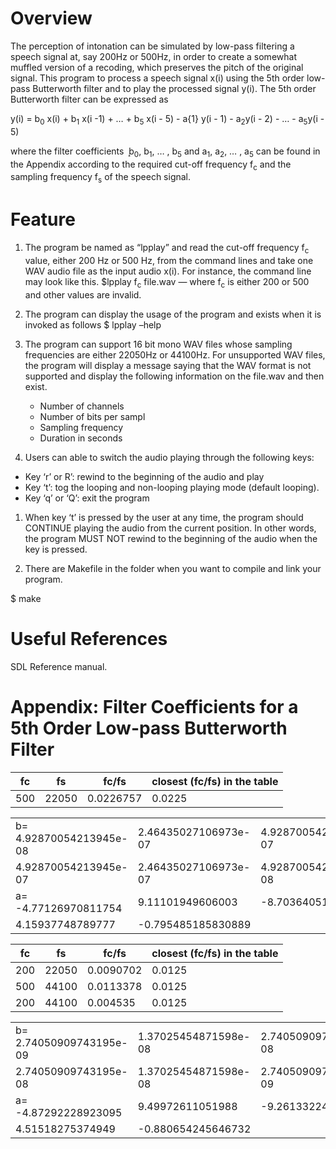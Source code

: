 * Overview
The perception of intonation can be simulated by low-pass filtering a speech signal at, say 200Hz or 500Hz, in order to create a somewhat muffled version of a recoding, which preserves the pitch of the original signal.
This program to process a speech signal x(i) using the 5th order low-pass Butterworth filter and to play the processed signal y(i).
The 5th order Butterworth filter can be expressed as

y(i) = b_{0} x(i) + b_{1} x(i -1) + ... + b_{5} x(i - 5) - a{1} y(i - 1) - a_{2}y(i - 2) - ... - a_{5}y(i - 5)

where the filter coefficients ܾ b_{0}, b_{1}, ... , b_{5} and a_{1}, a_{2}, ... , a_{5} can be found in the Appendix according to the required cut-off frequency f_{c} and the sampling frequency f_{s} of the speech signal.
* Feature
1. The program be named as “lpplay” and read the cut-off frequency f_{c} value, either 200 Hz or 500 Hz, from the command lines and take one WAV audio file as the input audio x(i). For instance, the command line may look like this. $lpplay f_{c} file.wav --- where f_{c} is either 200 or 500 and other values are invalid.

2. The program can display the usage of the program and exists when it is invoked as follows $ lpplay –help

3. The program can support 16 bit mono WAV files whose sampling frequencies are either 22050Hz or 44100Hz. For unsupported WAV files, the program will display a message saying that the WAV format is not supported and display the following information on the file.wav and then exist.
   + Number of channels
   + Number of bits per sampl
   + Sampling frequency
   + Duration in seconds

4. Users can able to switch the audio playing through the following keys:
+ Key ‘r’ or R’: rewind to the beginning of the audio and play
+ Key ‘t’: tog the looping and non-looping playing mode (default looping).
+ Key ‘q’ or ‘Q’: exit the program

5. When key ‘t’ is pressed by the user at any time, the program should CONTINUE playing the audio from the current position. In other words, the program MUST NOT rewind to the beginning of the audio when the key is pressed.

6. There are Makefile in the folder when you want to compile and link your program.
$ make

* Useful References
SDL Reference manual.

* Appendix: Filter Coefficients for a 5th Order Low-pass Butterworth Filter

|  fc |    fs |     fc/fs | closest (fc/fs) in the table |
|-----+-------+-----------+------------------------------|
| 500 | 22050 | 0.0226757 |                       0.0225 |

| b= 4.92870054213945e-08 | 2.46435027106973e-07 | 4.92870054213945e-07 |
|    4.92870054213945e-07 | 2.46435027106973e-07 | 4.92870054213945e-08 |
|    a= -4.77126970811754 |     9.11101949606003 |    -8.70364051282520 |
|        4.15937748789777 |   -0.795485185830889 |                      |

|  fc |    fs |     fc/fs | closest (fc/fs) in the table |
|-----+-------+-----------+------------------------------|
| 200 | 22050 | 0.0090702 |                       0.0125 |
| 500 | 44100 | 0.0113378 |                       0.0125 |
| 200 | 44100 |  0.004535 |                       0.0125 |

| b= 2.74050909743195e-09 | 1.37025454871598e-08 | 2.74050909743195e-08 |
|    2.74050909743195e-08 | 1.37025454871598e-08 | 2.74050909743195e-09 |
|    a= -4.87292228923095 |     9.49972611051988 |    -9.26133224169541 |
|        4.51518275374949 |   -0.880654245646732 |                      |
